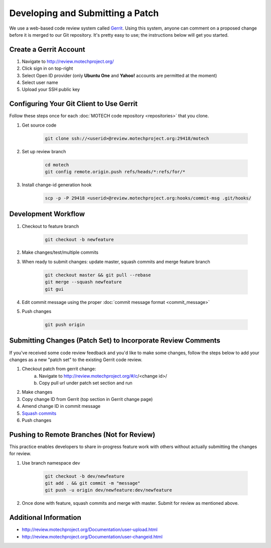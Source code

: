 =================================
Developing and Submitting a Patch
=================================

We use a web-based code review system called `Gerrit <https://code.google.com/p/gerrit/>`_. Using this system, anyone can comment on a proposed change before it is merged to our Git repository. It's pretty easy to use; the instructions below will get you started.

Create a Gerrit Account
=======================
1. Navigate to http://review.motechproject.org/
2. Click sign in on top-right
3. Select Open ID provider (only **Ubuntu One** and **Yahoo!** accounts are permitted at the moment)
4. Select user name
5. Upload your SSH public key

Configuring Your Git Client to Use Gerrit
=========================================

Follow these steps once for each :doc:`MOTECH code repository <repositories>` that you clone.
 
1. Get source code

    .. code-block:: bash

        git clone ssh://<userid>@review.motechproject.org:29418/motech

2. Set up review branch

    .. code-block:: bash

        cd motech
        git config remote.origin.push refs/heads/*:refs/for/*

3. Install change-id generation hook

    .. code-block:: bash

        scp -p -P 29418 <userid>@review.motechproject.org:hooks/commit-msg .git/hooks/

Development Workflow
====================
    
1. Checkout to feature branch

    .. code-block:: bash

        git checkout -b newfeature

2. Make changes/test/multiple commits
3. When ready to submit changes: update master, squash commits and merge feature branch

    .. code-block:: bash

        git checkout master && git pull --rebase
        git merge --squash newfeature
        git gui 

4. Edit commit message using the proper :doc:`commit message format <commit_message>`
5. Push changes

    .. code-block:: bash

        git push origin

Submitting Changes (Patch Set) to Incorporate Review Comments
=============================================================

If you've received some code review feedback and you'd like to make some changes, follow the steps below to add your changes as a new "patch set" to the existing Gerrit code review.

1. Checkout patch from gerrit change:
    a. Navigate to http://review.motechproject.org/#/c/<change id>/
    b. Copy pull url under patch set section and run
2. Make changes
3. Copy change ID from Gerrit (top section in Gerrit change page)
4. Amend change ID in commit message
5. `Squash commits <http://gerrit.googlecode.com/svn-history/r6114/documentation/2.1.7/error-squash-commits-first.html>`_
6. Push changes

Pushing to Remote Branches (Not for Review)
===========================================
This practice enables developers to share in-progress feature work with others without actually submitting the changes for review.

1. Use branch namespace dev

    .. code-block:: bash

        git checkout -b dev/newfeature
        git add . && git commit -m "message"
        git push -u origin dev/newfeature:dev/newfeature

2. Once done with feature, squash commits and merge with master. Submit for review as mentioned above.

Additional Information
======================
* http://review.motechproject.org/Documentation/user-upload.html
* http://review.motechproject.org/Documentation/user-changeid.html